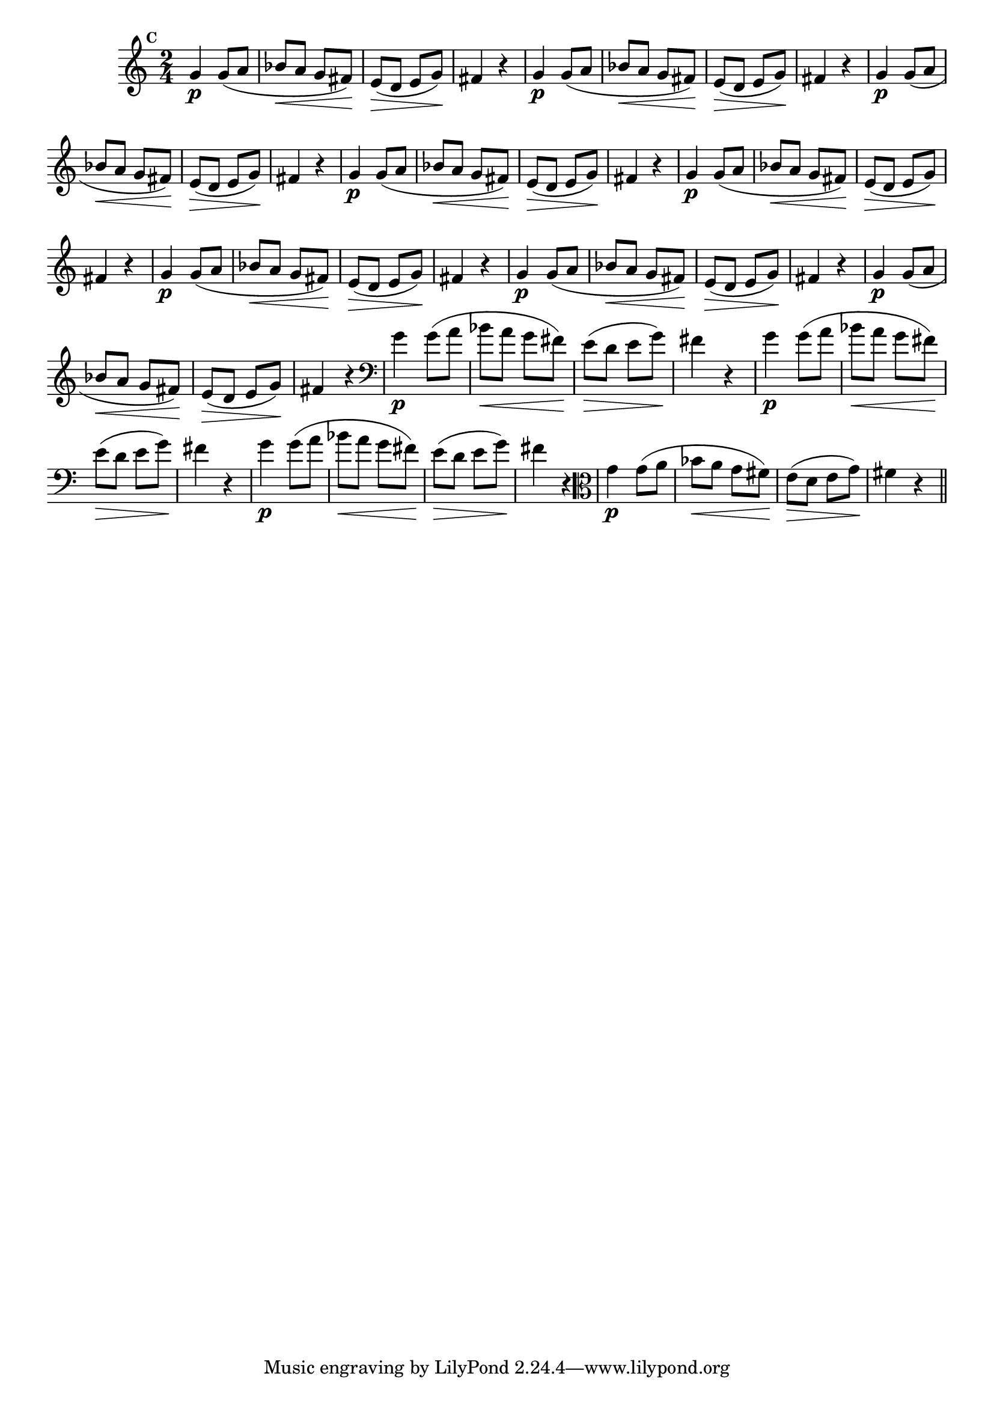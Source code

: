 
\version "2.10.33"

                                %\header { texidoc="Mais Perguntas e Respostas"}

\relative c'' {

  \time 2/4 
  \override Score.BarNumber #'transparent = ##t
                                %\override Score.RehearsalMark #'font-family = #'roman
  \override Score.RehearsalMark #'font-size = #-2
  \set Score.markFormatter = #format-mark-numbers


  \mark 3
                                %\override NoteHead #'font-size = #-2
                                % CLARINETE

  \tag #'cl {
    g4\p g8( a bes\< a g fis\!) e\>( d e g\!) fis4 r4
  }

                                % FLAUTA

  \tag #'fl {
    g4\p g8( a bes\< a g fis\!) e\>( d e g\!) fis4 r4
  }

                                % OBOÉ

  \tag #'ob {
    g4\p g8( a bes\< a g fis\!) e\>( d e g\!) fis4 r4
  }

                                % SAX ALTO

  \tag #'saxa {
    g4\p g8( a bes\< a g fis\!) e\>( d e g\!) fis4 r4
  }

                                % SAX TENOR

  \tag #'saxt {
    g4\p g8( a bes\< a g fis\!) e\>( d e g\!) fis4 r4
  }

                                % SAX GENES

  \tag #'saxg {
    g4\p g8( a bes\< a g fis\!) e\>( d e g\!) fis4 r4
  }

                                % TROMPETE

  \tag #'tpt {
    g4\p g8( a bes\< a g fis\!) e\>( d e g\!) fis4 r4
  }

                                % TROMPA

  \tag #'tpa {
    g4\p g8( a bes\< a g fis\!) e\>( d e g\!) fis4 r4
  }


                                % TROMBONE

  \tag #'tbn {
    \clef bass
    g4\p g8( a bes\< a g fis\!) e\>( d e g\!) fis4 r4
  }

                                % TUBA MIB

  \tag #'tbamib {
    \clef bass
    g4\p g8( a bes\< a g fis\!) e\>( d e g\!) fis4 r4
  }

                                % TUBA SIB

  \tag #'tbasib {
    \clef bass
    g4\p g8( a bes\< a g fis\!) e\>( d e g\!) fis4 r4
  }


                                % VIOLA

  \tag #'vla {
    \clef alto
    g4\p g8( a bes\< a g fis\!) e\>( d e g\!) fis4 r4
  }


                                % FINAL

  \bar "||"

}



